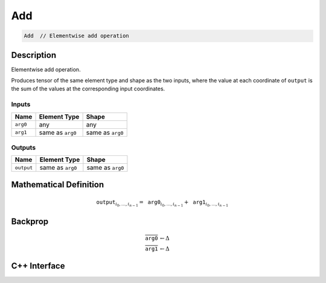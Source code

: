 .. add.rst:

###
Add
###

.. code-block:: cpp

   Add  // Elementwise add operation


Description
===========

Elementwise add operation.

Produces tensor of the same element type and shape as the two inputs,
where the value at each coordinate of ``output`` is the sum of the
values at the corresponding input coordinates.

Inputs
------

+-----------------+-------------------------+--------------------------------+
| Name            | Element Type            | Shape                          |
+=================+=========================+================================+
| ``arg0``        | any                     | any                            |
+-----------------+-------------------------+--------------------------------+
| ``arg1``        | same as ``arg0``        | same as ``arg0``               |
+-----------------+-------------------------+--------------------------------+

Outputs
-------

+-----------------+-------------------------+--------------------------------+
| Name            | Element Type            | Shape                          |
+=================+=========================+================================+
| ``output``      | same as ``arg0``        | same as ``arg0``               |
+-----------------+-------------------------+--------------------------------+


Mathematical Definition
=======================

.. math::

   \texttt{output}_{i_0, \ldots, i_{n-1}} = \texttt{arg0}_{i_0, \ldots, i_{n-1}} + \texttt{arg1}_{i_0, \ldots, i_{n-1}}

Backprop
========

.. math::

   \overline{\texttt{arg0}} &\leftarrow \Delta \\
   \overline{\texttt{arg1}} &\leftarrow \Delta


C++ Interface
=============

.. doxygenclass:: ngraph::op::Add
   :project: ngraph
   :members:
